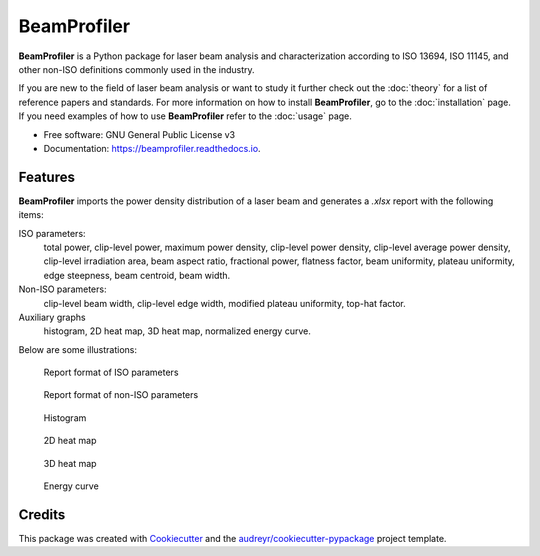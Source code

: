 ============
BeamProfiler
============


.. image:: https://img.shields.io/pypi/v/beamprofiler.svg
        :target: https://pypi.python.org/pypi/beamprofiler

.. image:: https://img.shields.io/travis/wagnojunior/beamprofiler.svg
        :target: https://travis-ci.com/wagnojunior/beamprofiler

.. image:: https://readthedocs.org/projects/beamprofiler/badge/?version=latest
        :target: https://beamprofiler.readthedocs.io/en/latest/?version=latest
        :alt: Documentation Status


**BeamProfiler** is a Python package for laser beam analysis and characterization
according to ISO 13694, ISO 11145, and other non-ISO definitions commonly used
in the industry.

If you are new to the field of laser beam analysis or want to study it further
check out the :doc:`theory` for a list of reference papers and standards. For
more information on how to install **BeamProfiler**, go to the
:doc:`installation` page. If you need examples of how to use **BeamProfiler**
refer to the :doc:`usage` page.


* Free software: GNU General Public License v3
* Documentation: https://beamprofiler.readthedocs.io.


Features
--------

**BeamProfiler** imports the power density distribution of a laser beam and
generates a `.xlsx` report with the following items:


ISO parameters:
    total power, clip-level power, maximum power density, clip-level
    power density, clip-level average power density, clip-level irradiation
    area, beam aspect ratio, fractional power, flatness factor, beam
    uniformity, plateau uniformity, edge steepness, beam centroid, beam width.


Non-ISO parameters:
    clip-level beam width, clip-level edge width, modified plateau uniformity,
    top-hat factor.
  
Auxiliary graphs
    histogram, 2D heat map, 3D heat map, normalized energy curve.
    

Below are some illustrations:

.. figure:: docs/images/iso.png
   :scale: 60 %
   :alt: Report of ISO parameters
 
   Report format of ISO parameters  

.. figure:: docs/images/non-iso.png
   :scale: 60 %
   :alt: Report of non-ISO parameters
 
   Report format of non-ISO parameters


.. figure:: docs/images/histogram.png
   :scale: 30 %
   :alt: Histogram
 
   Histogram  

.. figure:: docs/images/2d_heat_map.png
   :scale: 30 %
   :alt: 2D heat map
 
   2D heat map
   
.. figure:: docs/images/3d_heat_map.png
   :scale: 30 %
   :alt: 3D heat map
 
   3D heat map  
 
.. figure:: docs/images/energy_curve.png
   :scale: 30 %
   :alt: Energy curve
 
   Energy curve


Credits
-------

This package was created with Cookiecutter_ and the `audreyr/cookiecutter-pypackage`_ project template.

.. _Cookiecutter: https://github.com/audreyr/cookiecutter
.. _`audreyr/cookiecutter-pypackage`: https://github.com/audreyr/cookiecutter-pypackage
